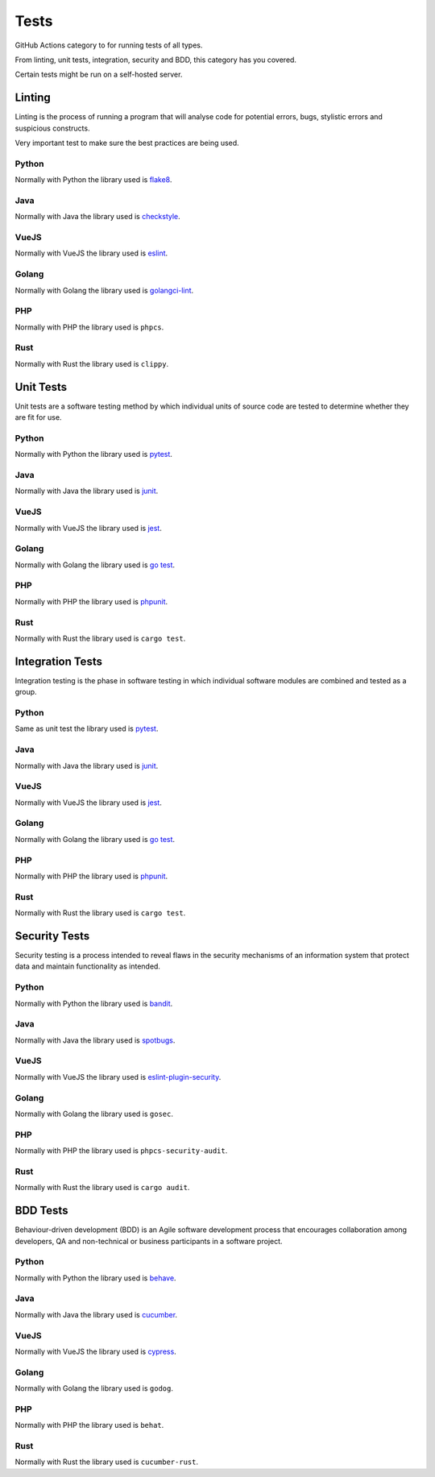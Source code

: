Tests
=====

GitHub Actions category to for running tests of all types.

From linting, unit tests, integration, security and BDD, this category has you covered.

Certain tests might be run on a self-hosted server.

Linting
-------

Linting is the process of running a program that will analyse code for potential errors, bugs, stylistic errors and suspicious constructs.

Very important test to make sure the best practices are being used.

Python
^^^^^^

Normally with Python the library used is `flake8 <https://flake8.pycqa.org/en/latest/>`__.

Java
^^^^

Normally with Java the library used is `checkstyle <https://checkstyle.sourceforge.io/>`__.

VueJS
^^^^^

Normally with VueJS the library used is `eslint <https://eslint.org/>`__.

Golang
^^^^^^

Normally with Golang the library used is `golangci-lint <https://golangci-lint.run/>`__.

PHP
^^^

Normally with PHP the library used is ``phpcs``.

Rust
^^^^

Normally with Rust the library used is ``clippy``.

Unit Tests
----------

Unit tests are a software testing method by which individual units of source code are tested to determine whether they are fit for use.

Python
^^^^^^

Normally with Python the library used is `pytest <https://docs.pytest.org/en/latest/>`__.

Java
^^^^

Normally with Java the library used is `junit <https://junit.org/junit5/>`__.

VueJS
^^^^^

Normally with VueJS the library used is `jest <https://jestjs.io/>`__.

Golang
^^^^^^

Normally with Golang the library used is `go test <https://golang.org/pkg/testing/>`__.

PHP
^^^

Normally with PHP the library used is `phpunit <https://phpunit.de/>`__.

Rust
^^^^

Normally with Rust the library used is ``cargo test``.

Integration Tests
-----------------

Integration testing is the phase in software testing in which individual software modules are combined and tested as a group.

Python
^^^^^^

Same as unit test the library used is `pytest <https://docs.pytest.org/en/latest/>`__.

Java
^^^^

Normally with Java the library used is `junit <https://junit.org/junit5/>`__.

VueJS
^^^^^

Normally with VueJS the library used is `jest <https://jestjs.io/>`__.

Golang
^^^^^^

Normally with Golang the library used is `go test <https://golang.org/pkg/testing/>`__.

PHP
^^^

Normally with PHP the library used is `phpunit <https://phpunit.de/>`__.

Rust
^^^^

Normally with Rust the library used is ``cargo test``.

Security Tests
--------------

Security testing is a process intended to reveal flaws in the security mechanisms of an information system that protect data and maintain functionality as intended.

Python
^^^^^^

Normally with Python the library used is `bandit <https://bandit.readthedocs.io/en/latest/>`__.

Java
^^^^

Normally with Java the library used is `spotbugs <https://spotbugs.github.io/>`__.

VueJS
^^^^^

Normally with VueJS the library used is `eslint-plugin-security <https://www.npmjs.com/package/eslint-plugin-security>`__.

Golang
^^^^^^

Normally with Golang the library used is ``gosec``.

PHP
^^^

Normally with PHP the library used is ``phpcs-security-audit``.

Rust
^^^^

Normally with Rust the library used is ``cargo audit``.

BDD Tests
---------

Behaviour-driven development (BDD) is an Agile software development process that encourages collaboration among developers, QA and non-technical or business participants in a software project.

Python
^^^^^^

Normally with Python the library used is `behave <https://behave.readthedocs.io/en/latest/>`__.

Java
^^^^

Normally with Java the library used is `cucumber <https://cucumber.io/>`__.

VueJS
^^^^^

Normally with VueJS the library used is `cypress <https://www.cypress.io/>`__.

Golang
^^^^^^

Normally with Golang the library used is ``godog``.

PHP
^^^

Normally with PHP the library used is ``behat``.

Rust
^^^^

Normally with Rust the library used is ``cucumber-rust``.